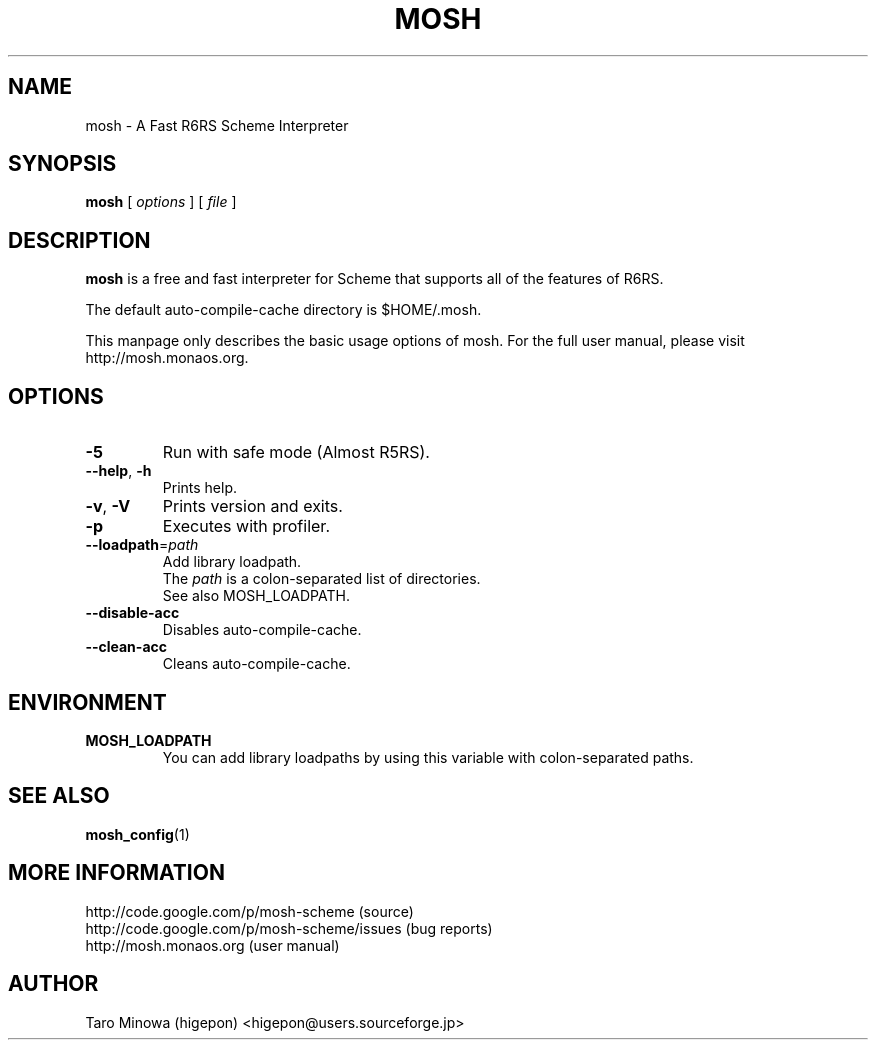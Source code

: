 .TH MOSH 1 "2009-07-17"
.SH NAME
mosh \- A Fast R6RS Scheme Interpreter
.SH SYNOPSIS
.B mosh
[
.I options
] 
[
.I file
]
.SH DESCRIPTION
.B mosh 
is a free and fast interpreter for Scheme that supports all of the features of R6RS.
.PP
The default auto-compile-cache directory is $HOME/.mosh.
.PP
This manpage only describes the basic usage options of mosh. For the
full user manual, please visit http://mosh.monaos.org.
.SH OPTIONS
.TP
\fB-5\fP
Run with safe mode (Almost R5RS).
.TP
\fB--help\fP, \fB-h\fP
Prints help.
.TP
\fB-v\fP, \fB-V\fP
Prints version and exits.
.TP
\fB-p\fP
Executes with profiler.
.TP
\fB--loadpath\fP=\fIpath\fP
Add library loadpath.
.br
The \fIpath\fP is a colon-separated list of directories.
.br
See also MOSH_LOADPATH.
.TP
\fB--disable-acc\fP
Disables auto-compile-cache.
.TP
\fB--clean-acc\fP
Cleans auto-compile-cache.
.SH ENVIRONMENT
.TP
.B MOSH_LOADPATH
You can add library loadpaths by using this variable with
colon-separated paths.
.SH SEE ALSO
.BR mosh_config (1)
.SH MORE INFORMATION
http://code.google.com/p/mosh-scheme (source)
.br
http://code.google.com/p/mosh-scheme/issues (bug reports)
.br
http://mosh.monaos.org (user manual)
.SH AUTHOR
Taro Minowa (higepon) <higepon@users.sourceforge.jp>
